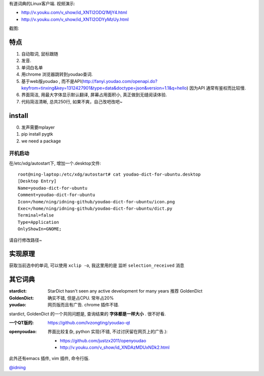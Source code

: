 有道词典的Linux客户端. 视频演示:

- http://v.youku.com/v_show/id_XNTI2ODQ1MjY4.html
- http://v.youku.com/v_show/id_XNTI2ODYyMzUy.html

截图:

.. image:: https://raw.github.com/idning/youdao-dict-for-ubuntu/master/imgs/youdao-dict.png
    :height: 355px

特点
====

1. 自动取词, 鼠标跟随
2. 发音.
3. 单词白名单
4. 用chrome 浏览器跳转到youdao查词.

5. 基于web版youdao , 而不是API(http://fanyi.youdao.com/openapi.do?keyfrom=tinxing&key=1312427901&type=data&doctype=json&version=1.1&q=hello)
   因为API 通常有鉴权而比较慢.

6. 界面简洁, 用最大字体显示默认翻译, 屏幕占用面积小, 真正做到无缝阅读体验.
7. 代码简洁清晰, 总共250行, 如果不爽，自己改吧改吧~

install
=======

0. 发声需要mplayer
1. pip install pygtk
2. we need a package

开机启动
--------

在/etc/xdg/autostart下, 增加一个.desktop文件::

    root@ning-laptop:/etc/xdg/autostart# cat youdao-dict-for-ubuntu.desktop
    [Desktop Entry]
    Name=youdao-dict-for-ubuntu
    Comment=youdao-dict-for-ubuntu
    Icon=/home/ning/idning-github/youdao-dict-for-ubuntu/icon.png
    Exec=/home/ning/idning-github/youdao-dict-for-ubuntu/dict.py
    Terminal=false
    Type=Application
    OnlyShowIn=GNOME;

请自行修改路径~

实现原理
========

获取当前选中的单词, 可以使用 ``xclip -o``, 我这里用的是 监听 ``selection_received`` 消息

其它词典
========

:stardict:
   StarDict hasn't seen any active development for many years
   推荐 GoldenDict
:GoldenDict:
   确实不错, 但是占CPU. 常年占20%
:youdao:
    网页版而且有广告.
    chrome 插件不错.

stardict, GoldenDict 的一个共同问题是, 查询结果的 **字体都是一样大小** . 很不好看.

:一个QT版的:
     https://github.com/lvzongting/youdao-qt

:openyoudao:
     界面比较复杂, python 实现(不错, 不过讨厌留在网页上的广告.):
    - https://github.com/justzx2011/openyoudao
    - http://v.youku.com/v_show/id_XNDAzMDUxNDk2.html

此外还有emacs 插件, vim 插件, 命令行版.

`@idning`_

.. _`@idning`: http://weibo.com/idning


